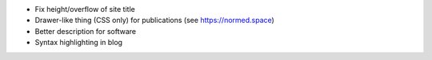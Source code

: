 - Fix height/overflow of site title

- Drawer-like thing (CSS only) for publications (see https://normed.space)

- Better description for software

- Syntax highlighting in blog
